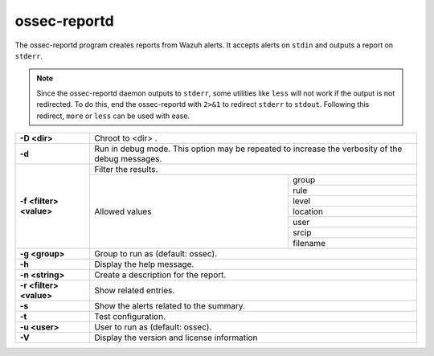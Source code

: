 .. Copyright (C) 2019 Wazuh, Inc.

.. _ossec-reportd:

ossec-reportd
==============

The ossec-reportd program creates reports from Wazuh alerts.  It accepts alerts on ``stdin`` and outputs a report on ``stderr``.

.. note::
  Since the ossec-reportd daemon outputs to ``stderr``, some utilities like ``less`` will not work if the output is not redirected.  To do this, end the ossec-reportd with ``2>&1`` to redirect ``stderr`` to ``stdout``. Following this redirect, ``more`` or ``less`` can be used with ease.

+-------------------------+-------------------------------------------------------------------------------------------------+
| **-D <dir>**            | Chroot to <dir> .                                                                               |
+-------------------------+-------------------------------------------------------------------------------------------------+
| **-d**                  | Run in debug mode. This option may be repeated to increase the verbosity of the debug messages. |
+-------------------------+-------------------------------------------------------------------------------------------------+
| **-f <filter> <value>** | Filter the results.                                                                             |
+                         +---------------------------------------------------------+---------------------------------------+
|                         | Allowed values                                          | group                                 |
+                         +                                                         +---------------------------------------+
|                         |                                                         | rule                                  |
+                         +                                                         +---------------------------------------+
|                         |                                                         | level                                 |
+                         +                                                         +---------------------------------------+
|                         |                                                         | location                              |
+                         +                                                         +---------------------------------------+
|                         |                                                         | user                                  |
+                         +                                                         +---------------------------------------+
|                         |                                                         | srcip                                 |
+                         +                                                         +---------------------------------------+
|                         |                                                         | filename                              |
+-------------------------+---------------------------------------------------------+---------------------------------------+
| **-g <group>**          | Group to run as (default: ossec).                                                               |
+-------------------------+-------------------------------------------------------------------------------------------------+
| **-h**                  | Display the help message.                                                                       |
+-------------------------+-------------------------------------------------------------------------------------------------+
| **-n <string>**         | Create a description for the report.                                                            |
+-------------------------+-------------------------------------------------------------------------------------------------+
| **-r <filter> <value>** | Show related entries.                                                                           |
+-------------------------+-------------------------------------------------------------------------------------------------+
| **-s**                  | Show the alerts related to the summary.                                                         |
+-------------------------+-------------------------------------------------------------------------------------------------+
| **-t**                  | Test configuration.                                                                             |
+-------------------------+-------------------------------------------------------------------------------------------------+
| **-u <user>**           | User to run as (default: ossec).                                                                |
+-------------------------+-------------------------------------------------------------------------------------------------+
| **-V**                  | Display the version and license information                                                     |
+-------------------------+-------------------------------------------------------------------------------------------------+
